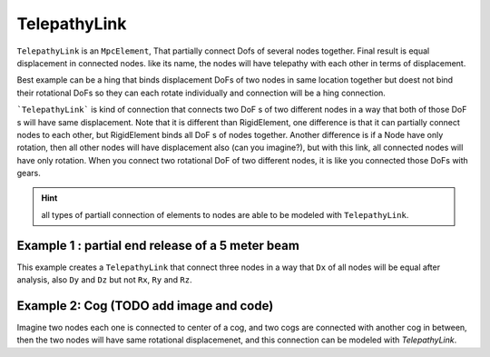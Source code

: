 TelepathyLink
=============
``TelepathyLink`` is an ``MpcElement``, That partially connect Dofs of several nodes together. Final result is equal displacement in connected nodes. like its name, the nodes will have telepathy with each other in terms of displacement. 

Best example can be a hing that binds displacement DoFs of two nodes in same location together but doest not bind their rotational DoFs so they can each rotate individually and connection will be a hing connection.


```TelepathyLink``` is kind of connection that connects two DoF s of two different nodes in a way that both of those DoF s will have same displacement. 
Note that it is different than RigidElement, one difference is that it can partially connect nodes to each other, but RigidElement binds all DoF s of nodes together.
Another difference is if a Node have only rotation, then all other nodes will have displacement also (can you imagine?), but with this link, all connected nodes will have only rotation. 
When you connect two rotational DoF of two different nodes, it is like you connected those DoFs with gears.

.. hint:: all types of partiall connection of elements to nodes are able to be modeled with ``TelepathyLink``.

Example 1 : partial end release of a 5 meter beam
^^^^^^^^^^^^^^^^^^^^^^^^^^^^^^^^^^^^^^^^^^^^^^^^^^

This example creates a ``TelepathyLink`` that connect three nodes in a way that ``Dx`` of all nodes will be equal after analysis, also ``Dy`` and ``Dz`` but not ``Rx``, ``Ry`` and ``Rz``.

.. code-block:: cs
  var n1 = new Node(0,0,0);
  var n2 = new Node(0,0,0);
  var n3 = new Node(5,0,0);

  var bar = new BarElement(n2,n3);
  var link = new TelepathyLink();
  link.UseForAllLoads = true;
  link.Nodes.Add(n1, n2);
  link.BindDx = link.BindDy = link.BindDz = true;
  link.BindRx = link.BindRy = link.BindRz = false;


Example 2: Cog (TODO add image and code)
^^^^^^^^^^^^^^^^^^^^^^^^^^^^^^^^^^^^^^^^

Imagine two nodes each one is connected to center of a cog, and two cogs are connected with another cog in between, then the two nodes will have same rotational displacemenet, and this connection can be modeled with `TelepathyLink`.